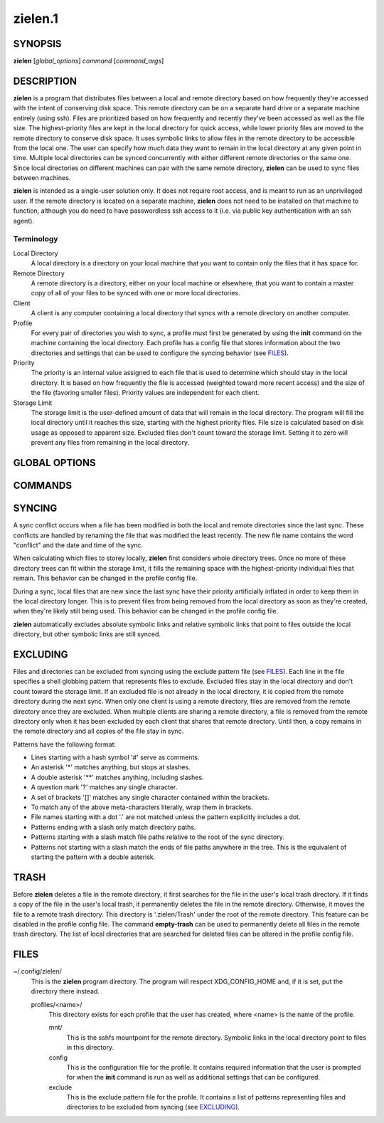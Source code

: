 ========
zielen.1
========
SYNOPSIS
========
**zielen** [*global_options*] *command* [*command_args*]

DESCRIPTION
===========
**zielen** is a program that distributes files between a local and remote
directory based on how frequently they're accessed with the intent of
conserving disk space. This remote directory can be on a separate hard drive or
a separate machine entirely (using ssh). Files are prioritized based on how
frequently and recently they've been accessed as well as the file size. The
highest-priority files are kept in the local directory for quick access, while
lower priority files are moved to the remote directory to conserve disk space.
It uses symbolic links to allow files in the remote directory to be accessible
from the local one. The user can specify how much data they want to remain in
the local directory at any given point in time. Multiple local directories can
be synced concurrently with either different remote directories or the same
one. Since local directories on different machines can pair with the same
remote directory, **zielen** can be used to sync files between machines.

**zielen** is intended as a single-user solution only. It does not require root
access, and is meant to run as an unprivileged user. If the remote directory is
located on a separate machine, **zielen** does not need to be installed on that
machine to function, although you do need to have passwordless ssh access to it
(i.e. via public key authentication with an ssh agent).

Terminology
-----------
Local Directory
    A local directory is a directory on your local machine that you want to
    contain only the files that it has space for.

Remote Directory
    A remote directory is a directory, either on your local machine or
    elsewhere, that you want to contain a master copy of all of your files to
    be synced with one or more local directories.

Client
    A client is any computer containing a local directory that syncs with a
    remote directory on another computer.

Profile
    For every pair of directories you wish to sync, a profile must first be
    generated by using the **init** command on the machine containing the local
    directory. Each profile has a config file that stores information about the
    two directories and settings that can be used to configure the syncing
    behavior (see FILES_).

Priority
    The priority is an internal value assigned to each file that is used to
    determine which should stay in the local directory. It is based on how
    frequently the file is accessed (weighted toward more recent access) and
    the size of the file (favoring smaller files). Priority values are
    independent for each client.

Storage Limit
    The storage limit is the user-defined amount of data that will remain in
    the local directory. The program will fill the local directory until it
    reaches this size, starting with the highest priority files. File size is
    calculated based on disk usage as opposed to apparent size. Excluded files
    don't count toward the storage limit. Setting it to zero will prevent any
    files from remaining in the local directory.

GLOBAL OPTIONS
==============
.. This imports documentation from the code.
.. linotype::
    :filepath: ../zielen/cli.py
    :function: main_help_item
    :item_id: global_opts
    :children:

COMMANDS
========
.. This imports documentation from the code.
.. linotype::
    :filepath: ../zielen/cli.py
    :function: command_help_item

    exclude : @rst
        See EXCLUDING_.

    template
        A blank template can usually be found at
        /usr/share/zielen/config-template.

    empty-trash : @rst
        See TRASH_.

SYNCING
=======
A sync conflict occurs when a file has been modified in both the local and
remote directories since the last sync. These conflicts are handled by renaming
the file that was modified the least recently. The new file name contains the
word "conflict" and the date and time of the sync.

When calculating which files to storey locally, **zielen** first considers
whole directory trees. Once no more of these directory trees can fit within the
storage limit, it fills the remaining space with the highest-priority
individual files that remain. This behavior can be changed in the profile
config file.

During a sync, local files that are new since the last sync have their priority
artificially inflated in order to keep them in the local directory longer. This
is to prevent files from being removed from the local directory as soon as
they're created, when they're likely still being used. This behavior can be
changed in the profile config file.

**zielen** automatically excludes absolute symbolic links and relative symbolic
links that point to files outside the local directory, but other symbolic links
are still synced.

EXCLUDING
=========
Files and directories can be excluded from syncing using the exclude pattern
file (see FILES_). Each line in the file specifies a shell globbing pattern
that represents files to exclude. Excluded files stay in the local directory
and don't count toward the storage limit. If an excluded file is not already in
the local directory, it is copied from the remote directory during the next
sync. When only one client is using a remote directory, files are removed from
the remote directory once they are excluded. When multiple clients are sharing
a remote directory, a file is removed from the remote directory only when it
has been excluded by each client that shares that remote directory. Until then,
a copy remains in the remote directory and all copies of the file stay in sync.

Patterns have the following format:

* Lines starting with a hash symbol '#' serve as comments.
* An asterisk '*' matches anything, but stops at slashes.
* A double asterisk '**' matches anything, including slashes.
* A question mark '?' matches any single character.
* A set of brackets '[]' matches any single character contained within the
  brackets.
* To match any of the above meta-characters literally, wrap them in brackets.
* File names starting with a dot '.' are not matched unless the pattern
  explicitly includes a dot.
* Patterns ending with a slash only match directory paths.
* Patterns starting with a slash match file paths relative to the root of the
  sync directory.
* Patterns not starting with a slash match the ends of file paths anywhere in
  the tree. This is the equivalent of starting the pattern with a double
  asterisk.

TRASH
=====
Before **zielen** deletes a file in the remote directory, it first searches for
the file in the user's local trash directory. If it finds a copy of the file in
the user's local trash, it permanently deletes the file in the remote
directory. Otherwise, it moves the file to a remote trash directory. This
directory is '.zielen/Trash' under the root of the remote directory. This
feature can be disabled in the profile config file. The command **empty-trash**
can be used to permanently delete all files in the remote trash directory. The
list of local directories that are searched for deleted files can be altered in
the profile config file.

FILES
=====
~/.config/zielen/
    This is the **zielen** program directory. The program will respect
    XDG_CONFIG_HOME and, if it is set, put the directory there instead.

    profiles/<name>/
        This directory exists for each profile that the user has created, where
        <name> is the name of the profile.

        mnt/
            This is the sshfs mountpoint for the remote directory. Symbolic
            links in the local directory point to files in this directory.

        config
            This is the configuration file for the profile. It contains
            required information that the user is prompted for when the
            **init** command is run as well as additional settings that can be
            configured.

        exclude
            This is the exclude pattern file for the profile. It contains a
            list of patterns representing files and directories to be excluded
            from syncing (see EXCLUDING_).
